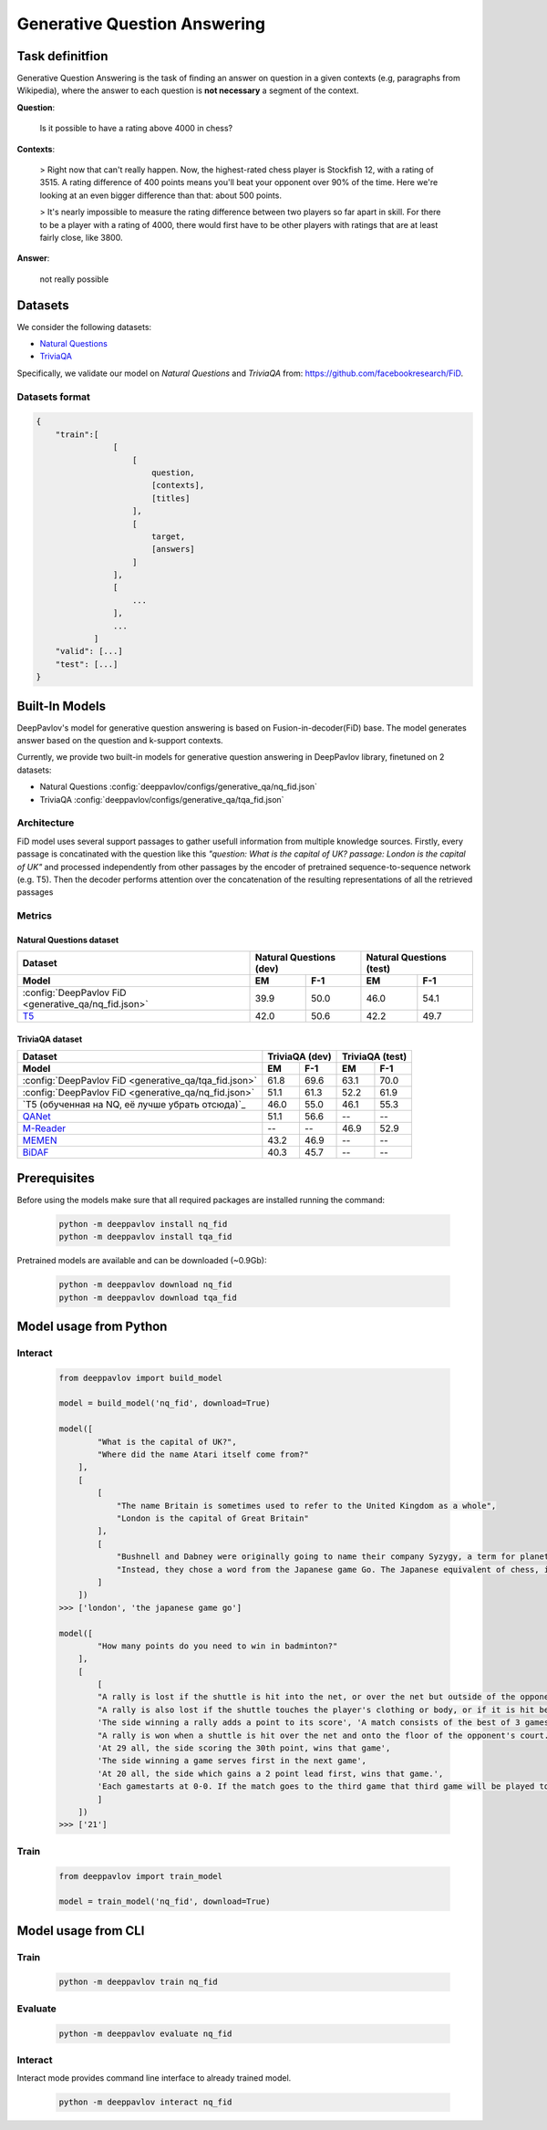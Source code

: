 Generative Question Answering
=============================

Task definitfion
----------------
Generative Question Answering is the task of finding an answer on question in a given contexts (e.g, paragraphs from Wikipedia),
where the answer to each question is **not necessary** a segment of the context.


**Question**:

    Is it possible to have a rating above 4000 in chess?

**Contexts**:

    > Right now that can't really happen. Now, the highest-rated chess player is Stockfish 12, with a rating of 3515. A rating difference of 400 points means you'll beat your opponent over 90% of the time. Here we're looking at an even bigger difference than that: about 500 points.

    > It's nearly impossible to measure the rating difference between two players so far apart in skill. For there to be a player with a rating of 4000, there would first have to be other players with ratings that are at least fairly close, like 3800.

**Answer**:
    
    not really possible

Datasets
--------
We consider the following datasets:

-  `Natural Questions <https://ai.google.com/research/NaturalQuestions>`__
-  `TriviaQA <https://nlp.cs.washington.edu/triviaqa>`__

Specifically, we validate our model on *Natural Questions* and *TriviaQA* from: https://github.com/facebookresearch/FiD.


Datasets format
~~~~~~~~~~~~~~~
.. code-block:: json

    {
        "train":[
                    [
                        [
                            question,
                            [contexts],
                            [titles]
                        ],
                        [
                            target,
                            [answers]
                        ]
                    ],
                    [
                        ...
                    ],
                    ...
                ]
        "valid": [...]
        "test": [...]
    }

Built-In Models
---------------
DeepPavlov's model for generative question answering is based on Fusion-in-decoder(FiD) base.
The model generates answer based on the question and k-support contexts.

Currently, we provide two built-in models for generative question answering in DeepPavlov library, finetuned on 2 datasets:

-  Natural Questions :config:`deeppavlov/configs/generative_qa/nq_fid.json`

-  TriviaQA :config:`deeppavlov/configs/generative_qa/tqa_fid.json`

Architecture
~~~~~~~~~~~~
FiD model uses several support passages to gather usefull information from multiple knowledge sources. Firstly, every 
passage is concatinated with the question like this *"question: What is the capital of UK? passage: London is the capital of UK"*
and processed independently from other passages by the encoder of pretrained sequence-to-sequence network (e.g. T5). 
Then the decoder performs attention over the concatenation of the resulting representations of all the retrieved passages


Metrics
~~~~~~~
Natural Questions dataset
^^^^^^^^^^^^^^^^^^^^^^^^^
+---------------------------------------------------------+---------------------------------+---------------------------------+
|                                                 Dataset |      Natural Questions (dev)    |      Natural Questions (test)   |
+---------------------------------------------------------+----------------+----------------+----------------+----------------+
| Model                                                   |       EM       |       F-1      |       EM       |       F-1      |
+=========================================================+================+================+================+================+
| :config:`DeepPavlov FiD <generative_qa/nq_fid.json>`    |      39.9      |      50.0      |      46.0      |      54.1      |
+---------------------------------------------------------+----------------+----------------+----------------+----------------+
| `T5`_                                                   |      42.0      |      50.6      |      42.2      |      49.7      |
+---------------------------------------------------------+----------------+----------------+----------------+----------------+


TriviaQA dataset
^^^^^^^^^^^^^^^^
+---------------------------------------------------------+---------------------------------+---------------------------------+
|                                                 Dataset |          TriviaQA (dev)         |          TriviaQA (test)        |         
+---------------------------------------------------------+----------------+----------------+----------------+----------------+
| Model                                                   |       EM       |       F-1      |       EM       |       F-1      |
+=========================================================+================+================+================+================+
| :config:`DeepPavlov FiD <generative_qa/tqa_fid.json>`   |      61.8      |      69.6      |      63.1      |      70.0      |
+---------------------------------------------------------+----------------+----------------+----------------+----------------+
| :config:`DeepPavlov FiD <generative_qa/nq_fid.json>`    |      51.1      |      61.3      |      52.2      |      61.9      |
+---------------------------------------------------------+----------------+----------------+----------------+----------------+
| `T5 (обученная на NQ, её лучше убрать отсюда)`_         |      46.0      |      55.0      |      46.1      |      55.3      |
+---------------------------------------------------------+----------------+----------------+----------------+----------------+
| `QANet`_                                                |      51.1      |      56.6      |       --       |       --       |
+---------------------------------------------------------+----------------+----------------+----------------+----------------+
| `M-Reader`_                                             |       --       |       --       |      46.9      |      52.9      |
+---------------------------------------------------------+----------------+----------------+----------------+----------------+
| `MEMEN`_                                                |      43.2      |      46.9      |       --       |       --       |
+---------------------------------------------------------+----------------+----------------+----------------+----------------+
| `BiDAF`_                                                |      40.3      |      45.7      |       --       |       --       |
+---------------------------------------------------------+----------------+----------------+----------------+----------------+


.. _`M-Reader`: https://arxiv.org/abs/1705.02798
.. _`MEMEN`: https://arxiv.org/abs/1707.09098
.. _`QANet`: https://arxiv.org/abs/1804.09541
.. _`BiDAF`: https://arxiv.org/abs/1611.01603
.. _`T5`: https://arxiv.org/abs/1910.10683



Prerequisites
-------------

Before using the models make sure that all required packages are installed running the command:

    .. code:: bash

        python -m deeppavlov install nq_fid
        python -m deeppavlov install tqa_fid


Pretrained models are available and can be downloaded (~0.9Gb):

    .. code:: bash

        python -m deeppavlov download nq_fid
        python -m deeppavlov download tqa_fid


Model usage from Python
-----------------------

Interact
~~~~~~~~
    .. code:: python

        from deeppavlov import build_model

        model = build_model('nq_fid', download=True)

        model([
                "What is the capital of UK?",
                "Where did the name Atari itself come from?"
            ],
            [
                [
                    "The name Britain is sometimes used to refer to the United Kingdom as a whole",
                    "London is the capital of Great Britain"
                ],
                [
                    "Bushnell and Dabney were originally going to name their company Syzygy, a term for planetary alignment, but found that it had been registered already.",
                    "Instead, they chose a word from the Japanese game Go. The Japanese equivalent of chess, in Go Atari means something similar to \'check\'."
                ]
            ])
        >>> ['london', 'the japanese game go']

        model([   
                "How many points do you need to win in badminton?"
            ],
            [
                [
                "A rally is lost if the shuttle is hit into the net, or over the net but outside of the opponent's court.",
                "A rally is also lost if the shuttle touches the player's clothing or body, or if it is hit before it crosses over the net",
                'The side winning a rally adds a point to its score', 'A match consists of the best of 3 games of 21 points (games cap at 30 points)',
                "A rally is won when a shuttle is hit over the net and onto the floor of the opponent's court.",
                'At 29 all, the side scoring the 30th point, wins that game',
                'The side winning a game serves first in the next game',
                'At 20 all, the side which gains a 2 point lead first, wins that game.',
                'Each gamestarts at 0-0. If the match goes to the third game that third game will be played to 15'
                ]
            ])
        >>> ['21']

Train
~~~~~
    .. code:: python

        from deeppavlov import train_model

        model = train_model('nq_fid', download=True)


Model usage from CLI
--------------------

Train
~~~~~
    .. code:: bash

        python -m deeppavlov train nq_fid

Evaluate
~~~~~~~~
    .. code:: bash

        python -m deeppavlov evaluate nq_fid

Interact
~~~~~~~~

Interact mode provides command line interface to already trained model.

    .. code:: bash

        python -m deeppavlov interact nq_fid
